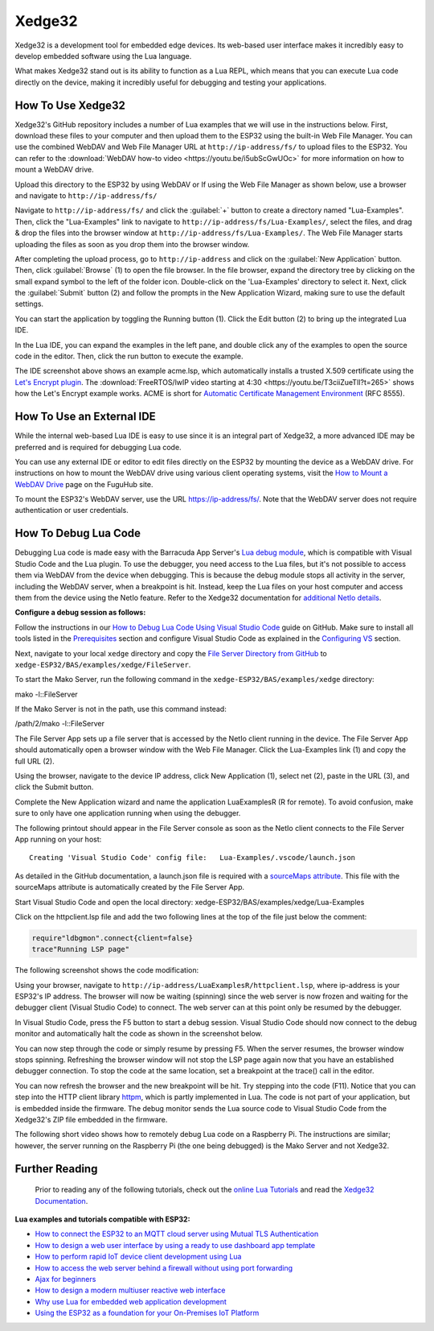 Xedge32
================

Xedge32 is a development tool for embedded edge devices. Its web-based user interface makes it incredibly easy to develop embedded software using the Lua language.

.. image:: https://realtimelogic.com/GZ/images/BAS-ESP32.svg
   :alt: Xedge32

What makes Xedge32 stand out is its ability to function as a Lua REPL, which means that you can execute Lua code directly on the device, making it incredibly useful for debugging and testing your applications.


How To Use Xedge32
---------------------------------------

Xedge32's GitHub repository includes a number of Lua examples that we will use in the instructions below. First, download these files to your computer and then upload them to the ESP32 using the built-in Web File Manager. You can use the combined WebDAV and Web File Manager URL at ``http://ip-address/fs/`` to upload files to the ESP32. You can refer to the :download:`WebDAV how-to video <https://youtu.be/i5ubScGwUOc>` for more information on how to mount a WebDAV drive.

Upload this directory to the ESP32 by using WebDAV or If using the Web File Manager as shown below, use a browser and navigate to ``http://ip-address/fs/``

|Web File manager: Drag and Drop|

Navigate to ``http://ip-address/fs/`` and click the :guilabel:`+` button to create a directory named "Lua-Examples". Then, click the "Lua-Examples" link to navigate to ``http://ip-address/fs/Lua-Examples/``, select the files, and drag & drop the files into the browser window at ``http://ip-address/fs/Lua-Examples/``. The Web File Manager starts uploading the files as soon as you drop them into the browser window.

|Web File Manager: Upload|

After completing the upload process, go to ``http://ip-address`` and click on the :guilabel:`New Application` button. Then, click :guilabel:`Browse` (1) to open the file browser. In the file browser, expand the directory tree by clicking on the small expand symbol to the left of the folder icon. Double-click on the 'Lua-Examples' directory to select it. Next, click the :guilabel:`Submit` button (2) and follow the prompts in the New Application Wizard, making sure to use the default settings.


|Xedge32: New-Application|

You can start the application by toggling the Running button (1). Click the Edit button (2) to bring up the integrated Lua IDE.

|Xedge32: Start Example|

In the Lua IDE, you can expand the examples in the left pane, and double click any of the examples to open the source code in the editor. Then, click the run button to execute the example. 

|Xedge32 IDE|

The IDE screenshot above shows an example acme.lsp, which automatically installs a trusted X.509 certificate using the `Let's Encrypt plugin <https://realtimelogic.com/products/SharkTrustX/#LetsEncrypt>`__. The :download:`FreeRTOS/lwIP video starting at 4:30 <https://youtu.be/T3ciiZueTlI?t=265>` shows how the Let's Encrypt example works. ACME is short for `Automatic Certificate Management Environment <https://realtimelogic.com/articles/Automatic-Certificate-Management-for-Devices>`__ (RFC 8555).

How To Use an External IDE
--------------------------

While the internal web-based Lua IDE is easy to use since it is an integral part of Xedge32, a more advanced IDE may be preferred and is required for debugging Lua code.

You can use any external IDE or editor to edit files directly on the ESP32 by mounting the device as a WebDAV drive. For instructions on how to mount the WebDAV drive using various client operating systems, visit the `How to Mount a WebDAV Drive <https://fuguhub.com/FileServer.lsp>`__ page on the FuguHub site.

To mount the ESP32's WebDAV server, use the URL https://ip-address/fs/. Note that the WebDAV server does not require authentication or user credentials.

.. _LuaDebug:


How To Debug Lua Code
---------------------

Debugging Lua code is made easy with the Barracuda App Server's `Lua debug module <https://realtimelogic.com/ba/doc/?url=auxlua.html#dbgmon>`__, which is compatible with Visual Studio Code and the Lua plugin. To use the debugger, you need access to the Lua files, but it's not possible to access them via WebDAV from the device when debugging. This is because the debug module stops all activity in the server, including the WebDAV server, when a breakpoint is hit. Instead, keep the Lua files on your host computer and access them from the device using the NetIo feature. Refer to the Xedge32 documentation for `additional NetIo details <https://realtimelogic.com/ba/doc/?url=xedge/readme.html#netio>`__.

**Configure a debug session as follows:**

Follow the instructions in our `How to Debug Lua Code Using Visual Studio Code <https://github.com/RealTimeLogic/LSP-Examples/tree/master/Lua-Debug>`__ guide on GitHub. Make sure to install all tools listed in the `Prerequisites <https://github.com/RealTimeLogic/LSP-Examples/tree/master/Lua-Debug#prerequisites>`__ section and configure Visual Studio Code as explained in the `Configuring VS <https://github.com/RealTimeLogic/LSP-Examples/tree/master/Lua-Debug#configuring-vs>`__ section.

Next, navigate to your local ``xedge`` directory and copy the `File Server Directory from GitHub <https://github.com/RealTimeLogic/LSP-Examples/tree/master/Lua-Debug/FileServer>`__ to ``xedge-ESP32/BAS/examples/xedge/FileServer``.

To start the Mako Server, run the following command in the ``xedge-ESP32/BAS/examples/xedge`` directory:

.. container:: cmd

   mako -l::FileServer

If the Mako Server is not in the path, use this command instead:

.. container:: cmd

   /path/2/mako -l::FileServer

The File Server App sets up a file server that is accessed by the NetIo client running in the device. The File Server App should automatically open a browser window with the Web File Manager. Click the Lua-Examples link (1) and copy the full URL (2).

|Web File Server|

Using the browser, navigate to the device IP address, click New Application (1), select net (2), paste in the URL (3), and click the Submit button.

|Network File System|

Complete the New Application wizard and name the application LuaExamplesR (R for remote). To avoid confusion, make sure to only have one application running when using the debugger.

|Xedge32 with two applications|

The following printout should appear in the File Server console as soon as the NetIo client connects to the File Server App running on your host:

::

   Creating 'Visual Studio Code' config file:   Lua-Examples/.vscode/launch.json



As detailed in the GitHub documentation, a launch.json file is required with a `sourceMaps attribute <https://github.com/RealTimeLogic/LSP-Examples/tree/master/Lua-Debug#setting-up-sourcemaps-in-launchjson>`__.  This file with the sourceMaps attribute is automatically created by the File Server App.

Start Visual Studio Code and open the local directory: xedge-ESP32/BAS/examples/xedge/Lua-Examples

Click on the httpclient.lsp file and add the two following lines at the top of the file just below the comment:

.. code-block:: lua

   require"ldbgmon".connect{client=false}
   trace"Running LSP page"

The following screenshot shows the code modification:

|Visual Studio Code with Lua|

Using your browser, navigate to ``http://ip-address/LuaExamplesR/httpclient.lsp``, where ip-address is your ESP32's IP address. The browser will now be waiting (spinning) since the web server is now frozen and waiting for the debugger client (Visual Studio Code) to connect. The web server can at this point only be resumed by the debugger.

In Visual Studio Code, press the F5 button to start a debug session.  Visual Studio Code should now connect to the debug monitor and automatically halt the code as shown in the screenshot below.

|Visual Studio Code with Lua Http Client|

You can now step through the code or simply resume by pressing F5. When the server resumes, the browser window stops spinning. Refreshing the browser window will not stop the LSP page again now that you have an established debugger connection. To stop the code at the same location, set a breakpoint at the trace() call in the editor.

|Visual Studio Code Set Breakpoint|

You can now refresh the browser and the new breakpoint will be hit. Try stepping into the code (F11). Notice that you can step into the HTTP client library `httpm <https://realtimelogic.com/ba/doc/?url=auxlua.html#managed>`__, which is partly implemented in Lua. The code is not part of your application, but is embedded inside the firmware. The debug monitor sends the Lua source code to Visual Studio Code from the Xedge32's ZIP file embedded in the firmware.

The following short video shows how to remotely debug Lua code on a Raspberry Pi. The instructions are similar; however, the server running on the Raspberry Pi (the one being debugged) is the Mako Server and not Xedge32.

Further Reading
---------------

   Prior to reading any of the following tutorials, check out the
   `online Lua Tutorials <https://tutorial.realtimelogic.com/>`__ and
   read the `Xedge32
   Documentation <https://realtimelogic.com/ba/doc/?url=examples/xedge/readme.html#ide>`__.

**Lua examples and tutorials compatible with ESP32:**

.. container:: list

   -  `How to connect the ESP32 to an MQTT cloud server using Mutual
      TLS
      Authentication <https://makoserver.net/articles/How-to-Connect-to-AWS-IoT-Core-using-MQTT-amp-ALPN>`__
   -  `How to design a web user interface by using a ready to use
      dashboard app
      template <https://makoserver.net/articles/How-to-Build-an-Interactive-Dashboard-App>`__
   -  `How to perform rapid IoT device client development using
      Lua <https://realtimelogic.com/articles/Rapid-Firmware-Development-with-the-Barracuda-App-Server>`__
   -  `How to access the web server behind a firewall without using port
      forwarding <https://makoserver.net/articles/Secure-Remote-Access>`__
   -  `Ajax for
      beginners <https://makoserver.net/articles/Ajax-for-Beginners>`__
   -  `How to design a modern multiuser reactive web
      interface <https://realtimelogic.com/articles/Modern-Approach-to-Embedding-a-Web-Server-in-a-Device>`__
   -  `Why use Lua for embedded web application
      development <https://realtimelogic.com/articles/Lua-FastTracks-Embedded-Web-Application-Development>`__
   -  `Using the ESP32 as a foundation for your On-Premises IoT
      Platform <https://realtimelogic.com/articles/OnPremises-IoT-Platform>`__

.. |Web File manager: Drag and Drop| image:: https://realtimelogic.com/downloads/bas/rt1020/Web-File-manager-Drag-Drop.png
   :class: fright
.. |Web File Manager: Upload| image:: https://realtimelogic.com/downloads/bas/rt1020/Web-File-Manager-Upload.png
   :class: fright
.. |Xedge32: New-Application| image:: https://realtimelogic.com/downloads/bas/rt1020/LSP-Application-Manager-New-Application.png
   :class: center
.. |Xedge32: Start Example| image:: https://realtimelogic.com/downloads/bas/rt1020/LSP-Application-Manager-Start-Example.png
   :class: fright
.. |Xedge32 IDE| image:: https://realtimelogic.com/downloads/bas/rt1020/LSP-Application-Manager-IDE.png
   :class: center
.. |Lua Debugger Screenshot| image:: https://makoserver.net/blogmedia/Lua-Debugger.gif
.. |Web File Server| image:: https://realtimelogic.com/downloads/bas/rt1020/FileServer-URL.png
.. |Network File System| image:: https://realtimelogic.com/downloads/bas/rt1020/LSP-Application-Manager-NetIo.png
.. |Xedge32 with two applications| image:: https://realtimelogic.com/downloads/bas/rt1020/LSP-Application-Manager-2-apps.png
.. |Visual Studio Code with Lua| image:: https://realtimelogic.com/downloads/bas/rt1020/VS-HttpClient-Mod.png
.. |Visual Studio Code with Lua Http Client| image:: https://realtimelogic.com/downloads/bas/rt1020/VS-HttpClient-Auto-BP.png
.. |Visual Studio Code Set Breakpoint| image:: https://realtimelogic.com/downloads/bas/rt1020/VS-HttpClient-Set-BP.png

